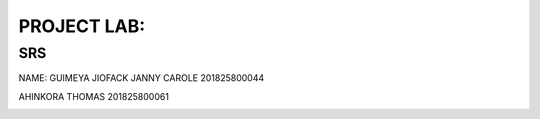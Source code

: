 PROJECT LAB:
============

SRS
---

NAME: GUIMEYA JIOFACK JANNY CAROLE 201825800044

AHINKORA THOMAS  201825800061



.. image:: img/activity_diagram.png